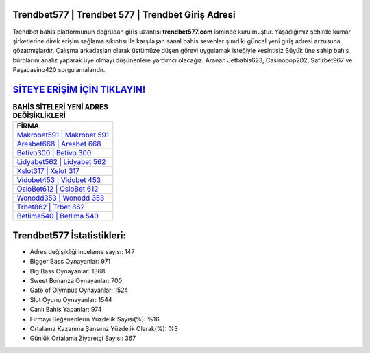 ﻿Trendbet577 | Trendbet 577 | Trendbet Giriş Adresi
===================================

.. image:: images/trendbet-giris.jpg
   :width: 600
   
Trendbet bahis platformunun doğrudan giriş uzantısı **trendbet577.com** isminde kurulmuştur. Yaşadığımız şehirde kumar şirketlerine direk erişim sağlama sıkıntısı ile karşılaşan sanal bahis sevenler şimdiki güncel yeni giriş adresi arzusuna gözatmışlardır. Çalışma arkadaşları olarak üstümüze düşen görevi uygulamak isteğiyle kesintisiz Büyük üne sahip  bahis bürolarını analiz yaparak üye olmayı düşünenlere yardımcı olacağız. Aranan Jetbahis623, Casinopop202, Safirbet967 ve Paşacasino420 sorgulamalarıdır.

`SİTEYE ERİŞİM İÇİN TIKLAYIN! <https://cutt.ly/QwVVg2Vk>`_
==============

.. list-table:: **BAHİS SİTELERİ YENİ ADRES DEĞİŞİKLİKLERİ**
   :widths: 100
   :header-rows: 1

   * - FİRMA
   * - `Makrobet591 | Makrobet 591 <makrobet591-makrobet-591-makrobet-giris-adresi.html>`_
   * - `Aresbet668 | Aresbet 668 <aresbet668-aresbet-668-aresbet-giris-adresi.html>`_
   * - `Betivo300 | Betivo 300 <betivo300-betivo-300-betivo-giris-adresi.html>`_	 
   * - `Lidyabet562 | Lidyabet 562 <lidyabet562-lidyabet-562-lidyabet-giris-adresi.html>`_	 
   * - `Xslot317 | Xslot 317 <xslot317-xslot-317-xslot-giris-adresi.html>`_ 
   * - `Vidobet453 | Vidobet 453 <vidobet453-vidobet-453-vidobet-giris-adresi.html>`_
   * - `OsloBet612 | OsloBet 612 <oslobet612-oslobet-612-oslobet-giris-adresi.html>`_	 
   * - `Wonodd353 | Wonodd 353 <wonodd353-wonodd-353-wonodd-giris-adresi.html>`_
   * - `Trbet862 | Trbet 862 <trbet862-trbet-862-trbet-giris-adresi.html>`_
   * - `Betlima540 | Betlima 540 <betlima540-betlima-540-betlima-giris-adresi.html>`_
	 
Trendbet577 İstatistikleri:
===================================	 
* Adres değişikliği inceleme sayısı: 147
* Bigger Bass Oynayanlar: 971
* Big Bass Oynayanlar: 1368
* Sweet Bonanza Oynayanlar: 700
* Gate of Olympus Oynayanlar: 1524
* Slot Oyunu Oynayanlar: 1544
* Canlı Bahis Yapanlar: 974
* Firmayı Beğenenlerin Yüzdelik Sayısı(%): %16
* Ortalama Kazanma Şansınız Yüzdelik Olarak(%): %3
* Günlük Ortalama Ziyaretçi Sayısı: 367
